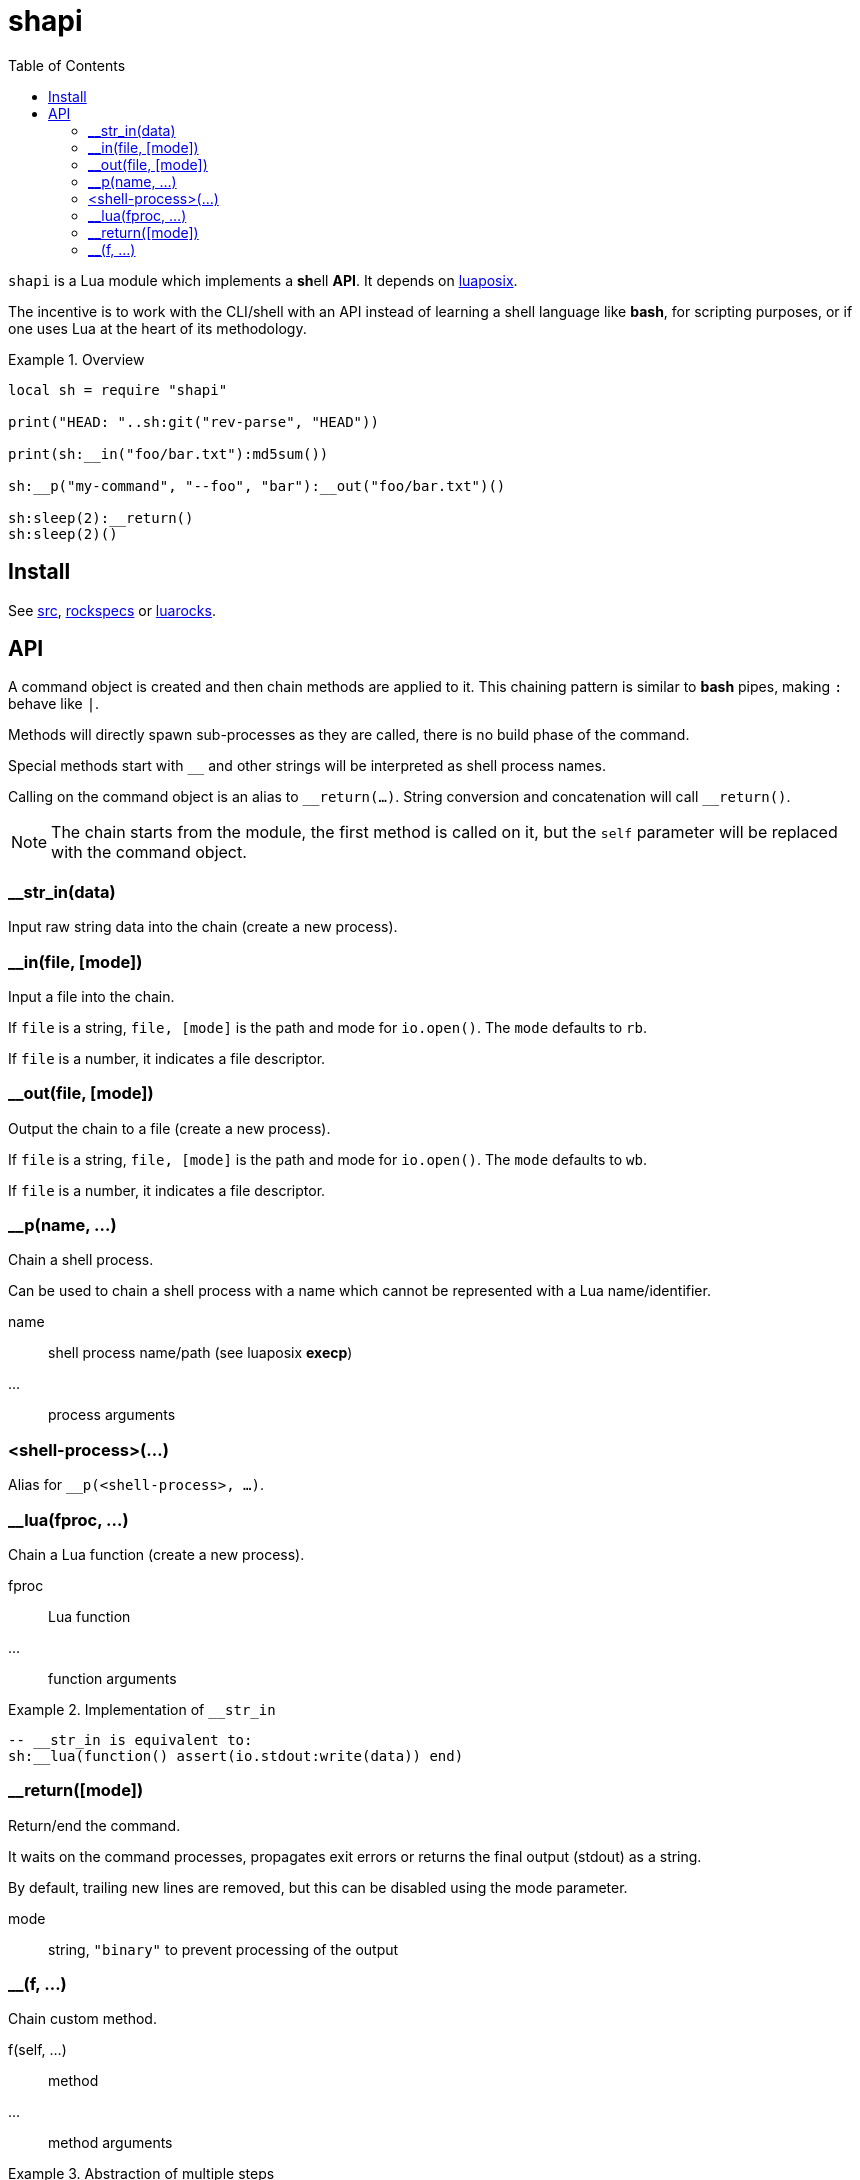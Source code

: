 = shapi
ifdef::env-github[]
:tip-caption: :bulb:
:note-caption: :information_source:
:important-caption: :heavy_exclamation_mark:
:caution-caption: :fire:
:warning-caption: :warning:
endif::[]
:toc: left
:toclevels: 5

`shapi` is a Lua module which implements a **sh**ell **API**. It depends on https://github.com/luaposix/luaposix[luaposix].

The incentive is to work with the CLI/shell with an API instead of learning a shell language like *bash*, for scripting purposes, or if one uses Lua at the heart of its methodology.

.Overview
====
[source, lua]
----
local sh = require "shapi"

print("HEAD: "..sh:git("rev-parse", "HEAD"))

print(sh:__in("foo/bar.txt"):md5sum())

sh:__p("my-command", "--foo", "bar"):__out("foo/bar.txt")()

sh:sleep(2):__return()
sh:sleep(2)()
----
====

== Install

See link:src[], link:rockspecs[] or https://luarocks.org/modules/imagicthecat-0a6b669a3a/shapi[luarocks].

== API

A command object is created and then chain methods are applied to it. This chaining pattern is similar to *bash* pipes, making `:` behave like `|`.

Methods will directly spawn sub-processes as they are called, there is no build phase of the command.

Special methods start with `__` and other strings will be interpreted as shell process names.

Calling on the command object is an alias to `\__return(...)`. String conversion and concatenation will call `__return()`.

NOTE: The chain starts from the module, the first method is called on it, but the `self` parameter will be replaced with the command object.

=== __str_in(data)

Input raw string data into the chain (create a new process).

=== __in(file, [mode])

Input a file into the chain.

If `file` is a string, `file, [mode]` is the path and mode for `io.open()`. The `mode` defaults to `rb`.

If `file` is a number, it indicates a file descriptor.

=== __out(file, [mode])

Output the chain to a file (create a new process).

If `file` is a string, `file, [mode]` is the path and mode for `io.open()`. The `mode` defaults to `wb`.

If `file` is a number, it indicates a file descriptor.

=== __p(name, ...)

Chain a shell process.

Can be used to chain a shell process with a name which cannot be represented with a Lua name/identifier.

name:: shell process name/path (see luaposix *execp*)
...:: process arguments

=== <shell-process>(...)

Alias for `__p(<shell-process>, ...)`.

=== __lua(fproc, ...)

Chain a Lua function (create a new process).

fproc:: Lua function
...:: function arguments

.Implementation of `__str_in`
====
[source, lua]
----
-- __str_in is equivalent to:
sh:__lua(function() assert(io.stdout:write(data)) end)
----
====

=== __return([mode])

Return/end the command.

It waits on the command processes, propagates exit errors or returns the final output (stdout) as a string.

By default, trailing new lines are removed, but this can be disabled using the mode parameter.

mode:: string, `"binary"` to prevent processing of the output

=== __(f, ...)

Chain custom method.

f(self, ...):: method
...:: method arguments

.Abstraction of multiple steps
====
[source, lua]
----
local function my_md5sum(self, file)
  return self:md5sum(file):cut("-d", " ", "-f", 1)
end

print(sh:__in("foo/bar.txt"):__(my_md5sum))
print(sh:__(my_md5sum, "foo/bar.txt"))
----
====
